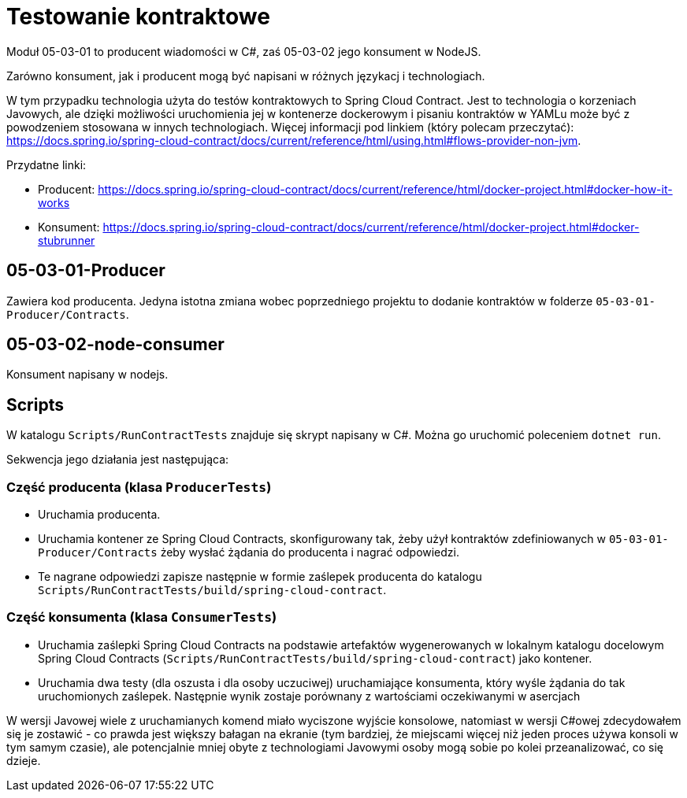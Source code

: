 = Testowanie kontraktowe

Moduł 05-03-01 to producent wiadomości w C#, zaś 05-03-02 jego konsument w NodeJS.

Zarówno konsument, jak i producent mogą być napisani w różnych językacj i technologiach.

W tym przypadku technologia użyta do testów kontraktowych to Spring Cloud Contract. Jest to technologia o korzeniach Javowych, ale dzięki możliwości uruchomienia jej w kontenerze dockerowym i pisaniu kontraktów w YAMLu może być z powodzeniem stosowana w innych technologiach. Więcej informacji pod linkiem (który polecam przeczytać): https://docs.spring.io/spring-cloud-contract/docs/current/reference/html/using.html#flows-provider-non-jvm.

Przydatne linki:

* Producent: https://docs.spring.io/spring-cloud-contract/docs/current/reference/html/docker-project.html#docker-how-it-works
* Konsument: https://docs.spring.io/spring-cloud-contract/docs/current/reference/html/docker-project.html#docker-stubrunner

== 05-03-01-Producer

Zawiera kod producenta. Jedyna istotna zmiana wobec poprzedniego projektu to dodanie kontraktów w folderze `05-03-01-Producer/Contracts`.

== 05-03-02-node-consumer

Konsument napisany w nodejs. 

== Scripts

W katalogu `Scripts/RunContractTests` znajduje się skrypt napisany w C#. Można go uruchomić poleceniem `dotnet run`.

Sekwencja jego działania jest następująca:

=== Część producenta (klasa `ProducerTests`)

** Uruchamia producenta.
** Uruchamia kontener ze Spring Cloud Contracts, skonfigurowany tak, żeby użył kontraktów zdefiniowanych w `05-03-01-Producer/Contracts` żeby wysłać żądania do producenta i nagrać odpowiedzi.
** Te nagrane odpowiedzi zapisze następnie w formie zaślepek producenta do katalogu `Scripts/RunContractTests/build/spring-cloud-contract`.

=== Część konsumenta (klasa `ConsumerTests`)

** Uruchamia zaślepki Spring Cloud Contracts na podstawie artefaktów wygenerowanych w lokalnym katalogu docelowym Spring Cloud Contracts (`Scripts/RunContractTests/build/spring-cloud-contract`) jako kontener.
** Uruchamia dwa testy (dla oszusta i dla osoby uczuciwej) uruchamiające konsumenta, który wyśle żądania do tak uruchomionych zaślepek. Następnie wynik zostaje porównany z wartościami oczekiwanymi w asercjach

W wersji Javowej wiele z uruchamianych komend miało wyciszone wyjście konsolowe, natomiast w wersji C#owej zdecydowałem się je zostawić - co prawda jest większy bałagan na ekranie (tym bardziej, że miejscami więcej niż jeden proces używa konsoli w tym samym czasie), ale potencjalnie mniej obyte z technologiami Javowymi osoby mogą sobie po kolei przeanalizować, co się dzieje.